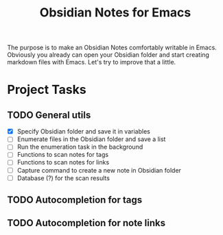 #+TITLE: Obsidian Notes for Emacs

The purpose is to make an Obsidian Notes comfortably writable in Emacs. Obviously you already can open your Obsidian folder and start creating markdown files with Emacs. Let's try to improve that a little.

* Project Tasks
** TODO General utils
- [X] Specify Obsidian folder and save it in variables
- [ ] Enumerate files in the Obsidian folder and save a list
- [ ] Run the enumeration task in the background
- [ ] Functions to scan notes for tags
- [ ] Functions to scan notes for links
- [ ] Capture command to create a new note in Obsidian folder
- [ ] Database (?) for the scan results

** TODO Autocompletion for tags
** TODO Autocompletion for note links
